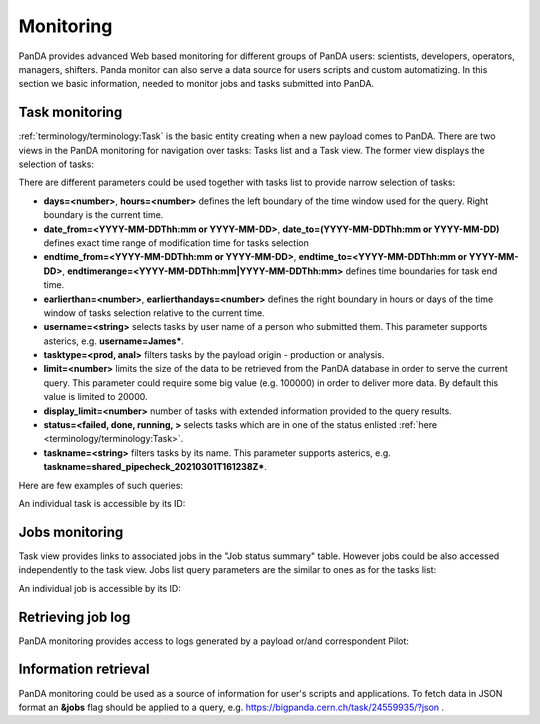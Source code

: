 ===========
Monitoring
===========

PanDA provides advanced Web based monitoring for different groups of PanDA users: scientists, developers, operators,
managers, shifters. Panda monitor can also serve a data source for users scripts and custom automatizing.
In this section we basic information, needed to monitor jobs and tasks submitted into PanDA.

Task monitoring
===============
:ref:`terminology/terminology:Task` is the basic entity creating when a new payload comes to PanDA. There are two views
in the PanDA monitoring for navigation over tasks: Tasks list and a Task view. The former view displays the
selection of tasks:

.. tabs::

   .. tab:: ATLAS PanDA

      `https://bigpanda.cern.ch/tasks/ <https://bigpanda.cern.ch/tasks/>`_
   .. tab:: DOMA PanDA

      `http://panda-doma.cern.ch/tasks/ <http://panda-doma.cern.ch/tasks/>`_
   .. tab:: Arbitary monitoring instance

      `https://<monitoringhost>/tasks/`


There are different parameters could be used together with tasks list to provide narrow selection of tasks:

* **days=<number>**, **hours=<number>** defines the left boundary of the time window used for the query. Right boundary
  is the current time.
* **date_from=<YYYY-MM-DDThh:mm or YYYY-MM-DD>**, **date_to=(YYYY-MM-DDThh:mm or YYYY-MM-DD)** defines exact time range of modification time for
  tasks selection
* **endtime_from=<YYYY-MM-DDThh:mm or YYYY-MM-DD>**, **endtime_to=<YYYY-MM-DDThh:mm or YYYY-MM-DD>**,
  **endtimerange=<YYYY-MM-DDThh:mm|YYYY-MM-DDThh:mm>** defines time boundaries for task end time.
* **earlierthan=<number>**, **earlierthandays=<number>** defines the right boundary in hours or days of the time window of tasks selection
  relative to the current time.
* **username=<string>** selects tasks by user name of a person who submitted them. This parameter supports asterics,
  e.g. **username=James\***.
* **tasktype=<prod, anal>** filters tasks by the payload origin - production or analysis.
* **limit=<number>** limits the size of the data to be retrieved from the PanDA database in order to serve the
  current query. This parameter could require some big value (e.g. 100000) in order to deliver more data. By default this
  value is limited to 20000.
* **display_limit=<number>** number of tasks with extended information provided to the query results.
* **status=<failed, done, running, >** selects tasks which are in one of the status enlisted
  :ref:`here <terminology/terminology:Task>`.
* **taskname=<string>** filters tasks by its name. This parameter supports asterics,
  e.g. **taskname=shared_pipecheck_20210301T161238Z\***.

Here are few examples of such queries:

.. tabs::

   .. tab:: ATLAS PanDA

      `https://bigpanda.cern.ch/tasks/?display_limit=100 <https://bigpanda.cern.ch/tasks/?display_limit=100>`_

      `https://bigpanda.cern.ch/tasks/?date_from=2021-02-01&date_to=2021-02-03&limit=1000 <https://bigpanda.cern.ch/tasks/?date_from=2021-02-01&date_to=2021-02-03&limit=1000>`_

   .. tab:: DOMA PanDA

      `http://panda-doma.cern.ch/tasks/?display_limit=100 <http://panda-doma.cern.ch/tasks/?display_limit=100>`_

      `https://panda-doma.cern.ch/tasks/?days=120&taskname=shared_pipecheck_20210301T161238Z* <http://panda-doma.cern.ch/tasks/?days=120&taskname=shared_pipecheck_20210301T161238Z*>`_

   .. tab:: Arbitary monitoring instance

      https://<monitoringhost>/tasks/?<task_filter_parameters>


An individual task is accessible by its ID:

.. tabs::

   .. tab:: ATLAS PanDA

      `https://bigpanda.cern.ch/task/24559935/ <https://bigpanda.cern.ch/task/24559935/>`_

   .. tab:: DOMA PanDA

      `https://panda-doma.cern.ch/task/909/ <https://panda-doma.cern.ch/task/909/>`_

   .. tab:: Arbitary monitoring instance

      https://<monitoringhost>/task/?<task_id>


Jobs monitoring
===============
Task view provides links to associated jobs in the "Job status summary" table. However jobs could be also accessed
independently to the task view. Jobs list query parameters are the similar to ones as for the tasks list:

.. tabs::

   .. tab:: ATLAS PanDA

      `https://bigpanda.cern.ch/jobs/?jobstatus=finished <https://bigpanda.cern.ch/jobs/?jobstatus=finished>`_

      `https://bigpanda.cern.ch/jobs/?jobstatus=failed&endtimerange=2021-03-15T10:00|2021-03-15T10:30
      <https://bigpanda.cern.ch/jobs/?jobstatus=failed&endtimerange=2021-03-15T10:00|2021-03-15T10:30>`_

      `https://bigpanda.cern.ch/jobs/?jobstatus=failed&date_from=2021-03-15T10:00&date_to=2021-03-15T10:30
      <https://bigpanda.cern.ch/jobs/?jobstatus=failed&date_from=2021-03-15T10:00&date_to=2021-03-15T10:30>`_

   .. tab:: DOMA PanDA

      `https://panda-doma.cern.ch/jobs/?jobstatus=finished <https://panda-doma.cern.ch/jobs/?jobstatus=finished>`_

      `https://panda-doma.cern.ch/jobs/?jobstatus=failed&endtimerange=2021-03-15T10:00|2021-03-15T10:30
      <https://bigpanda.cern.ch/jobs/?jobstatus=failed&endtimerange=2021-03-15T10:00|2021-03-15T10:30>`_

      `https://panda-doma.cern.ch/jobs/?jobstatus=failed&date_from=2021-03-15T10:00&date_to=2021-03-15T10:30
      <https://panda-doma.cern.ch/jobs/?jobstatus=failed&date_from=2021-03-15T10:00&date_to=2021-03-15T10:30>`_

   .. tab:: Arbitary monitoring instance

      https://<monitoringhost>/jobs/?<jobs_filter_parameters>


An individual job is accessible by its ID:

.. tabs::

   .. tab:: ATLAS PanDA

      `https://bigpanda.cern.ch/job?pandaid=5000107972 <https://bigpanda.cern.ch/job?pandaid=5000107972>`_

   .. tab:: DOMA PanDA

      `https://panda-doma.cern.ch/job?pandaid=253627 <https://panda-doma.cern.ch/job?pandaid=253627>`_

   .. tab:: Arbitary monitoring instance

      `https://<monitoringhost>/job?pandaid=<panda_id>`_



Retrieving job log
==================
PanDA monitoring provides access to logs generated by a payload or/and correspondent Pilot:

.. tabs::

   .. tab:: ATLAS PanDA

      .. figure:: images/logs_bigpanda.png

   .. tab:: DOMA PanDA

      .. figure:: images/logs_doma.png


Information retrieval
=====================
PanDA monitoring could be used as a source of information for user's scripts and applications. To fetch data in JSON
format an **&jobs** flag should be applied to a query, e.g. `https://bigpanda.cern.ch/task/24559935/?json
<https://bigpanda.cern.ch/task/24559935/?json>`_ .